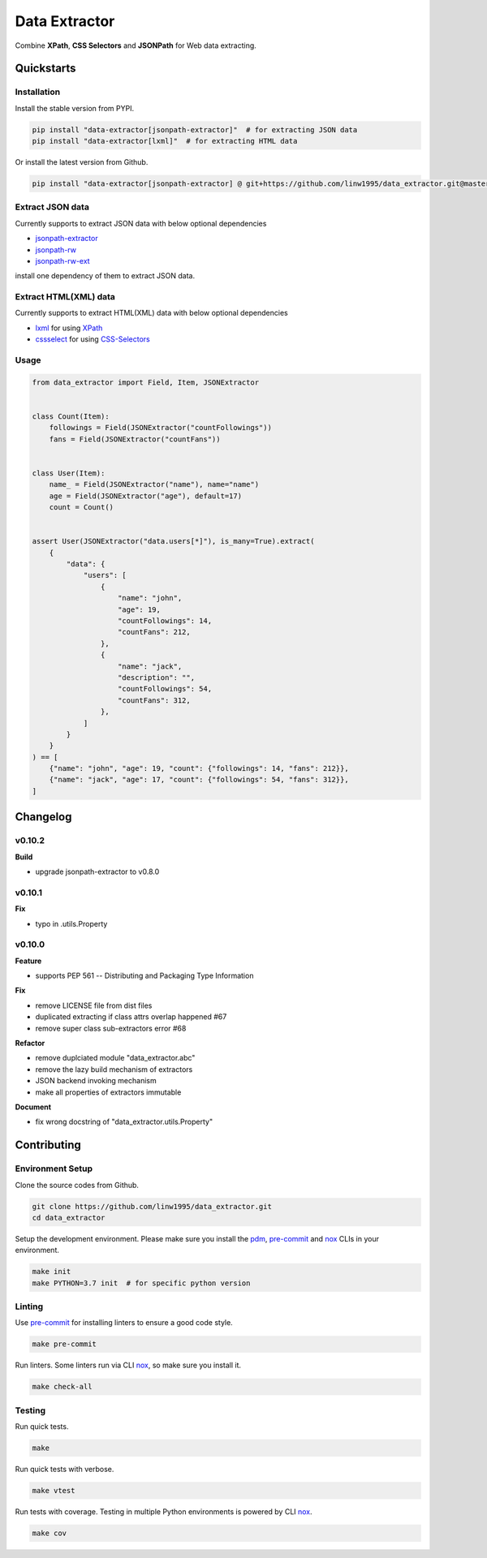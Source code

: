 ==============
Data Extractor
==============

|license| |Pypi Status| |Python version| |Package version| |PyPI - Downloads|
|GitHub last commit| |Code style: black| |Build Status| |codecov|
|Documentation Status| |PDM managed|

Combine **XPath**, **CSS Selectors** and **JSONPath** for Web data extracting.

Quickstarts
<<<<<<<<<<<

Installation
~~~~~~~~~~~~

Install the stable version from PYPI.

.. code-block:: shell

    pip install "data-extractor[jsonpath-extractor]"  # for extracting JSON data
    pip install "data-extractor[lxml]"  # for extracting HTML data

Or install the latest version from Github.

.. code-block:: shell

    pip install "data-extractor[jsonpath-extractor] @ git+https://github.com/linw1995/data_extractor.git@master"

Extract JSON data
~~~~~~~~~~~~~~~~~

Currently supports to extract JSON data with below optional dependencies

- jsonpath-extractor_
- jsonpath-rw_
- jsonpath-rw-ext_

.. _jsonpath-extractor: https://github.com/linw1995/jsonpath
.. _jsonpath-rw: https://github.com/kennknowles/python-jsonpath-rw
.. _jsonpath-rw-ext: https://python-jsonpath-rw-ext.readthedocs.org/en/latest/

install one dependency of them to extract JSON data.

Extract HTML(XML) data
~~~~~~~~~~~~~~~~~~~~~~

Currently supports to extract HTML(XML) data with below optional dependencies

- lxml_ for using XPath_
- cssselect_ for using CSS-Selectors_

.. _lxml: https://lxml.de/
.. _XPath: https://www.w3.org/TR/xpath-10/
.. _cssselect: https://cssselect.readthedocs.io/en/latest/
.. _CSS-Selectors: https://www.w3.org/TR/selectors-3/

Usage
~~~~~

.. code-block:: python3

    from data_extractor import Field, Item, JSONExtractor


    class Count(Item):
        followings = Field(JSONExtractor("countFollowings"))
        fans = Field(JSONExtractor("countFans"))


    class User(Item):
        name_ = Field(JSONExtractor("name"), name="name")
        age = Field(JSONExtractor("age"), default=17)
        count = Count()


    assert User(JSONExtractor("data.users[*]"), is_many=True).extract(
        {
            "data": {
                "users": [
                    {
                        "name": "john",
                        "age": 19,
                        "countFollowings": 14,
                        "countFans": 212,
                    },
                    {
                        "name": "jack",
                        "description": "",
                        "countFollowings": 54,
                        "countFans": 312,
                    },
                ]
            }
        }
    ) == [
        {"name": "john", "age": 19, "count": {"followings": 14, "fans": 212}},
        {"name": "jack", "age": 17, "count": {"followings": 54, "fans": 312}},
    ]

Changelog
<<<<<<<<<

v0.10.2
~~~~~~~

**Build**

- upgrade jsonpath-extractor to v0.8.0

v0.10.1
~~~~~~~

**Fix**

- typo in .utils.Property

v0.10.0
~~~~~~~~~~

**Feature**

- supports PEP 561 -- Distributing and Packaging Type Information

**Fix**

- remove LICENSE file from dist files
- duplicated extracting if class attrs overlap happened #67
- remove super class sub-extractors error #68

**Refactor**

- remove duplciated module "data_extractor.abc"
- remove the lazy build mechanism of extractors
- JSON backend invoking mechanism
- make all properties of extractors immutable

**Document**

- fix wrong docstring of "data_extractor.utils.Property"


Contributing
<<<<<<<<<<<<


Environment Setup
~~~~~~~~~~~~~~~~~

Clone the source codes from Github.

.. code-block:: shell

    git clone https://github.com/linw1995/data_extractor.git
    cd data_extractor

Setup the development environment.
Please make sure you install the pdm_,
pre-commit_ and nox_ CLIs in your environment.

.. code-block:: shell

    make init
    make PYTHON=3.7 init  # for specific python version

Linting
~~~~~~~

Use pre-commit_ for installing linters to ensure a good code style.

.. code-block:: shell

    make pre-commit

Run linters. Some linters run via CLI nox_, so make sure you install it.

.. code-block:: shell

    make check-all

Testing
~~~~~~~

Run quick tests.

.. code-block:: shell

    make

Run quick tests with verbose.

.. code-block:: shell

    make vtest

Run tests with coverage.
Testing in multiple Python environments is powered by CLI nox_.

.. code-block:: shell

    make cov

.. _pdm: https://github.com/pdm-project/pdm
.. _pre-commit: https://pre-commit.com/
.. _nox: https://nox.thea.codes/en/stable/

.. |license| image:: https://img.shields.io/github/license/linw1995/data_extractor.svg
    :target: https://github.com/linw1995/data_extractor/blob/master/LICENSE

.. |Pypi Status| image:: https://img.shields.io/pypi/status/data_extractor.svg
    :target: https://pypi.org/project/data_extractor

.. |Python version| image:: https://img.shields.io/pypi/pyversions/data_extractor.svg
    :target: https://pypi.org/project/data_extractor

.. |Package version| image:: https://img.shields.io/pypi/v/data_extractor.svg
    :target: https://pypi.org/project/data_extractor

.. |PyPI - Downloads| image:: https://img.shields.io/pypi/dm/data-extractor.svg
    :target: https://pypi.org/project/data_extractor

.. |GitHub last commit| image:: https://img.shields.io/github/last-commit/linw1995/data_extractor.svg
    :target: https://github.com/linw1995/data_extractor

.. |Code style: black| image:: https://img.shields.io/badge/code%20style-black-000000.svg
    :target: https://github.com/ambv/black

.. |Build Status| image:: https://github.com/linw1995/data_extractor/workflows/Lint&Test/badge.svg
    :target: https://github.com/linw1995/data_extractor/actions?query=workflow%3ALint%26Test

.. |codecov| image:: https://codecov.io/gh/linw1995/data_extractor/branch/master/graph/badge.svg
    :target: https://codecov.io/gh/linw1995/data_extractor

.. |Documentation Status| image:: https://readthedocs.org/projects/data-extractor/badge/?version=latest
    :target: https://data-extractor.readthedocs.io/en/latest/?badge=latest

.. |PDM managed| image:: https://img.shields.io/badge/pdm-managed-blueviolet
    :target: https://pdm.fming.dev
